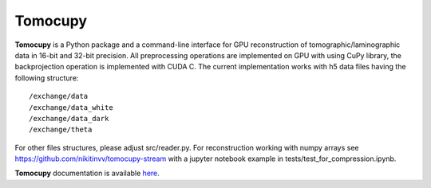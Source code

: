 ========
Tomocupy
========

**Tomocupy** is a Python package and a command-line interface for GPU reconstruction of tomographic/laminographic data in 16-bit and 32-bit precision. All preprocessing operations are implemented on GPU with using CuPy library, the backprojection operation is implemented with CUDA C.
The current implementation works with h5 data files having the following structure::

/exchange/data
/exchange/data_white
/exchange/data_dark
/exchange/theta

For other files structures, please adjust src/reader.py. For reconstruction working with numpy arrays see https://github.com/nikitinvv/tomocupy-stream with a jupyter notebook example in tests/test_for_compression.ipynb.

**Tomocupy**  documentation is available `here <https://tomocupy.readthedocs.io/en/latest/>`_.

